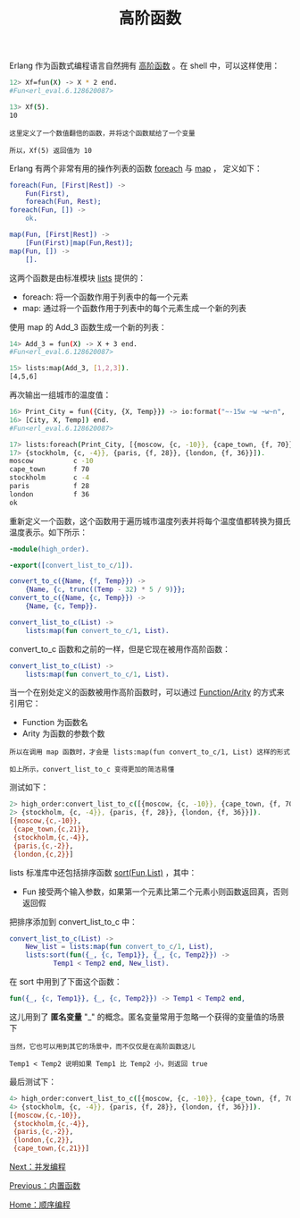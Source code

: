#+TITLE: 高阶函数
#+HTML_HEAD: <link rel="stylesheet" type="text/css" href="../css/main.css" />
#+HTML_LINK_UP: built_in_function.html   
#+HTML_LINK_HOME: sequential.html
#+OPTIONS: num:nil timestamp:nil ^:nil

Erlang 作为函数式编程语言自然拥有 _高阶函数_ 。在 shell 中，可以这样使用：

#+begin_src sh 
  12> Xf=fun(X) -> X * 2 end. 
  #Fun<erl_eval.6.128620087>
 
  13> Xf(5). 
  10
#+end_src

#+begin_example
  这里定义了一个数值翻倍的函数，并将这个函数赋给了一个变量

  所以，Xf(5) 返回值为 10 
#+end_example
Erlang 有两个非常有用的操作列表的函数 _foreach_ 与 _map_ ， 定义如下：

#+begin_src erlang 
  foreach(Fun, [First|Rest]) ->
      Fun(First),
      foreach(Fun, Rest);
  foreach(Fun, []) ->
      ok.

  map(Fun, [First|Rest]) -> 
      [Fun(First)|map(Fun,Rest)];
  map(Fun, []) -> 
      [].
#+end_src

这两个函数是由标准模块 _lists_ 提供的：
+ foreach: 将一个函数作用于列表中的每一个元素
+ map: 通过将一个函数作用于列表中的每个元素生成一个新的列表

使用 map 的 Add_3 函数生成一个新的列表：
#+begin_src sh 
  14> Add_3 = fun(X) -> X + 3 end. 
  #Fun<erl_eval.6.128620087>
 
  15> lists:map(Add_3, [1,2,3]). 
  [4,5,6]
#+end_src

再次输出一组城市的温度值：
#+begin_src sh 
  16> Print_City = fun({City, {X, Temp}}) -> io:format("~-15w ~w ~w~n", 
  16> [City, X, Temp]) end.
  #Fun<erl_eval.6.128620087>

  17> lists:foreach(Print_City, [{moscow, {c, -10}}, {cape_town, {f, 70}},
  17> {stockholm, {c, -4}}, {paris, {f, 28}}, {london, {f, 36}}]).
  moscow          c -10
  cape_town       f 70
  stockholm       c -4
  paris           f 28
  london          f 36
  ok
#+end_src

重新定义一个函数，这个函数用于遍历城市温度列表并将每个温度值都转换为摄氏温度表示。如下所示：

#+begin_src erlang
  -module(high_order).

  -export([convert_list_to_c/1]).

  convert_to_c({Name, {f, Temp}}) ->
      {Name, {c, trunc((Temp - 32) * 5 / 9)}};
  convert_to_c({Name, {c, Temp}}) ->
      {Name, {c, Temp}}.

  convert_list_to_c(List) ->
      lists:map(fun convert_to_c/1, List).
#+end_src

convert_to_c 函数和之前的一样，但是它现在被用作高阶函数：

#+begin_src erlang 
  convert_list_to_c(List) ->
      lists:map(fun convert_to_c/1, List).
#+end_src

当一个在别处定义的函数被用作高阶函数时，可以通过 _Function/Arity_ 的方式来引用它：
+ Function 为函数名
+ Arity 为函数的参数个数

#+begin_example
  所以在调用 map 函数时，才会是 lists:map(fun convert_to_c/1, List) 这样的形式

  如上所示，convert_list_to_c 变得更加的简洁易懂
#+end_example

测试如下：

#+begin_src sh 
  2> high_order:convert_list_to_c([{moscow, {c, -10}}, {cape_town, {f, 70}},
  2> {stockholm, {c, -4}}, {paris, {f, 28}}, {london, {f, 36}}]).
  [{moscow,{c,-10}},
   {cape_town,{c,21}},
   {stockholm,{c,-4}},
   {paris,{c,-2}},
   {london,{c,2}}]
#+end_src

lists 标准库中还包括排序函数 _sort(Fun,List)_ ，其中： 
+ Fun 接受两个输入参数，如果第一个元素比第二个元素小则函数返回真，否则返回假

把排序添加到 convert_list_to_c 中： 

#+begin_src erlang 
  convert_list_to_c(List) ->
      New_list = lists:map(fun convert_to_c/1, List),
      lists:sort(fun({_, {c, Temp1}}, {_, {c, Temp2}}) ->
			 Temp1 < Temp2 end, New_list).
#+end_src

在 sort 中用到了下面这个函数：
#+begin_src erlang 
  fun({_, {c, Temp1}}, {_, {c, Temp2}}) -> Temp1 < Temp2 end,
#+end_src

这儿用到了 *匿名变量* "_" 的概念。匿名变量常用于忽略一个获得的变量值的场景下

#+begin_example
  当然，它也可以用到其它的场景中，而不仅仅是在高阶函数这儿

  Temp1 < Temp2 说明如果 Temp1 比 Temp2 小，则返回 true
#+end_example

最后测试下：
#+begin_src sh 
  4> high_order:convert_list_to_c([{moscow, {c, -10}}, {cape_town, {f, 70}},
  4> {stockholm, {c, -4}}, {paris, {f, 28}}, {london, {f, 36}}]).           
  [{moscow,{c,-10}},
   {stockholm,{c,-4}},
   {paris,{c,-2}},
   {london,{c,2}},
   {cape_town,{c,21}}]
#+end_src

[[file:../concurrency/concurrency.org][Next：并发编程]]

[[file:built_in_function.org][Previous：内置函数]]

[[file:sequential.org][Home：顺序编程]]

